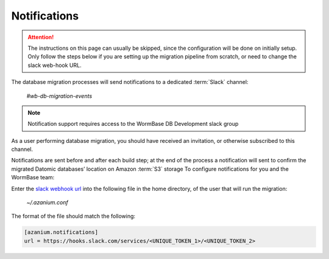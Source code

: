 .. notifications:

=============
Notifications
=============

.. attention:: The instructions on this page can usually be skipped, since
               the configuration will be done on initially setup.
               Only follow the steps below if you are setting up the migration pipeline
               from scratch, or need to change the slack web-hook URL.
    

The database migration processes will send notifications to a
dedicated :term:`Slack` channel:


  `#wb-db-migration-events`

.. note:: Notification support requires access to the WormBase DB
          Development slack group

As a user performing database migration, you should have received an
invitation, or otherwise subscribed to this channel.

Notifications are sent before and after each build step; at the end of
the process a notification will sent to confirm the migrated Datomic
databases’ location on Amazon :term:`S3` storage To configure
notifications for you and the WormBase team:

Enter the `slack webhook url`_ into the following file in the home directory,
of the user that will run the migration:

 `~/.azanium.conf`

The format of the file should match the following:

.. code-block:: ini

   [azanium.notifications]
   url = https://hooks.slack.com/services/<UNIQUE_TOKEN_1>/<UNIQUE_TOKEN_2>


.. _`slack webhook url`: https://wormbase-db-dev.slack.com/services/B1HNK2JEM#service_setup
